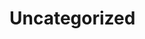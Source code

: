 #+HUGO_BASE_DIR: ../..
#+HUGO_SECTION: uncategorized
#+HUGO_WEIGHT: 100

* Uncategorized
:PROPERTIES:
:EXPORT_HUGO_CUSTOM_FRONT_MATTER: :bookFlatSection true
:EXPORT_FILE_NAME: _index.md
:END:
